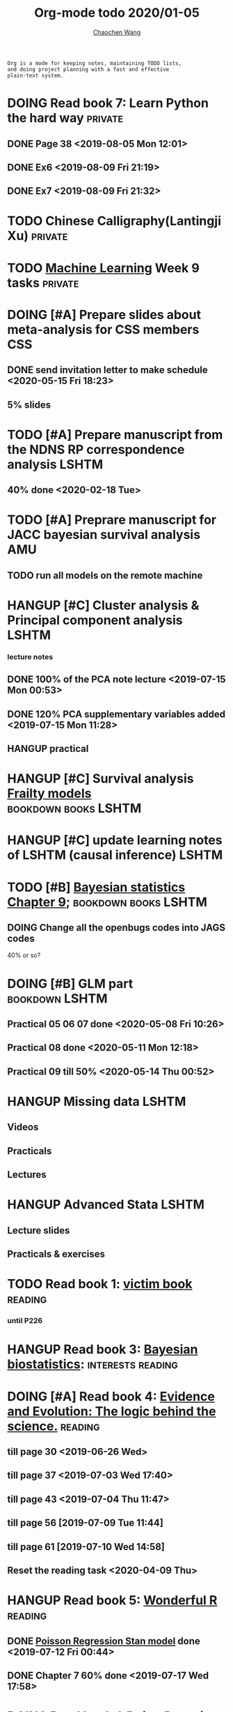 #+TITLE: Org-mode todo 2020/01-05
#+AUTHOR: [[https://wangcc.me][Chaochen Wang]]
#+EMAIL: chaochen@wangcc.me
#+OPTIONS: d:(not "LOGBOOK") date:t e:t email:t f:t inline:t num:t
#+OPTIONS: timestamp:t title:t toc:t todo:t |:t

#+BEGIN_EXAMPLE 
Org is a mode for keeping notes, maintaining TODO lists,
and doing project planning with a fast and effective 
plain-text system.
#+END_EXAMPLE



#+BEGIN_COMMENT
Work schedule need to be done under PRIVATE category
#+END_COMMENT


* DOING Read book 7: Learn Python the hard way                      :private:
** DONE Page 38 <2019-08-05 Mon 12:01>
** DONE Ex6 <2019-08-09 Fri 21:19>
** DONE Ex7 <2019-08-09 Fri 21:32>


* TODO Chinese Calligraphy(Lantingji Xu)                            :private:

* TODO [[https://www.coursera.org/learn/machine-learning/home/welcome][Machine Learning]] Week 9 tasks                                :private:


*   
#+BEGIN_COMMENT
Work schedule need to be done under not-PRIVATE category = means work, paperwork, school work, teaching tasks etc.
#+END_COMMENT

* DOING [#A] Prepare slides about meta-analysis for CSS members         :CSS:
** DONE send invitation letter to make schedule <2020-05-15 Fri 18:23>
** 5% slides


* TODO [#A] Prepare manuscript from the NDNS RP correspondence analysis :LSHTM:
DEADLINE: <2020-02-14 Fri>
** 40% done <2020-02-18 Tue>

* TODO [#A] Preprare manuscript for JACC bayesian survival analysis     :AMU:
** TODO run all models on the remote machine


* HANGUP [#C] Cluster analysis & Principal component analysis         :LSHTM:
*** lecture notes 
** DONE 100% of the PCA note lecture <2019-07-15 Mon 00:53> 
** DONE 120% PCA supplementary variables added <2019-07-15 Mon 11:28>
** HANGUP practical

* HANGUP [#C] Survival analysis [[https://wangcc.me/LSHTMlearningnote/-time-dependent-variables-frailty-model.html][Frailty models]]         :bookdown:books:LSHTM:

* HANGUP [#C] update learning notes of LSHTM (causal inference)       :LSHTM:


* TODO [#B] [[https://wangcc.me/LSHTMlearningnote/section-88.html][Bayesian statistics Chapter 9]];             :bookdown:books:LSHTM:
** DOING Change all the openbugs codes into JAGS codes
40% or so? 

* DOING [#B] GLM part                                        :bookdown:LSHTM:
** Practical 05 06 07 done <2020-05-08 Fri 10:26>
** Practical 08 done <2020-05-11 Mon 12:18>
** Practical 09 till 50% <2020-05-14 Thu 00:52>

* HANGUP Missing data                                                 :LSHTM:
** Videos
** Practicals
** Lectures 

* HANGUP Advanced Stata                                               :LSHTM:
** Lecture slides
** Practicals & exercises


* TODO Read book 1: [[http://ywang.uchicago.edu/history/victim_ebook_070505.pdf][victim book]]                                     :reading:
*** until P226

* HANGUP Read book 3: [[https://www.wiley.com/en-us/Bayesian+Biostatistics-p-9780470018231][Bayesian biostatistics]]:             :interests:reading:



* DOING [#A] Read book 4: [[https://www.cambridge.org/jp/academic/subjects/philosophy/philosophy-science/evidence-and-evolution-logic-behind-science?format=HB&isbn=9780521871884][Evidence and Evolution: The logic behind the science.]] :reading:
** till page 30 <2019-06-26 Wed>
** till page 37 <2019-07-03 Wed 17:40>
** till page 43 <2019-07-04 Thu 11:47> 
** till page 56 [2019-07-09 Tue 11:44]
:LOGBOOK:
CLOCK: [2019-07-09 Tue 10:56]--[2019-07-09 Tue 11:44] =>  0:48
:END:
** till page 61 [2019-07-10 Wed 14:58]
:LOGBOOK:
CLOCK: [2019-07-10 Wed 14:18]--[2019-07-10 Wed 14:58] =>  0:40
:END:

** Reset the reading task <2020-04-09 Thu> 




* HANGUP Read book 5: [[https://www.amazon.co.jp/Stan%E3%81%A8R%E3%81%A7%E3%83%99%E3%82%A4%E3%82%BA%E7%B5%B1%E8%A8%88%E3%83%A2%E3%83%87%E3%83%AA%E3%83%B3%E3%82%B0-Wonderful-R-%E6%9D%BE%E6%B5%A6-%E5%81%A5%E5%A4%AA%E9%83%8E/dp/4320112423/ref=sr_1_1?ie=UTF8&qid=1546839385&sr=8-1&keywords=wonderful+R][Wonderful R]]                                   :reading:
** DONE [[https://wangcc.me/post/poisson-stan/][Poisson Regression Stan model]] done <2019-07-12 Fri 00:44>
** DONE Chapter 7 60% done <2019-07-17 Wed 17:58>

* DOING Read book 6 [[https://www.amazon.co.jp/Doing-Bayesian-Data-Analysis-Second/dp/0124058884/ref=sr_1_1?__mk_ja_JP=%E3%82%AB%E3%82%BF%E3%82%AB%E3%83%8A&crid=5CYX08YQ85N9&keywords=doing+bayesian+data+analysis&qid=1582459727&sprefix=Doing+Bay%2Caps%2C278&sr=8-1][Doing Bayesian Data Analysis]]                    :reading:
** Page 127 <2020-03-12 Thu>
** Page 206 <2020-03-27 Fri>
** Page 221 <2020-03-30 Mon>


* 
#+BEGIN_COMMENT
Work schedule marked as completed
#+END_COMMENT


* DONE Prepare slides for JEA presentation   <2020-02-18 Tue>           :AMU:
DEADLINE: <2020-02-16 Sun>

* DONE review for EJCN for Dr. Yatsuya <2020-02-24 Mon> 

* DONE resubmit locomo paper                                            :AMU:
DEADLINE: <2020-02-22 Sat> submitted 


* DONE Prepare propensity score study group                             :css:
DEADLINE: <2019-11-25 Mon>
** 30% <2019-11-11 Mon 16:15>
** DONE Send out the invitation to KOG, TISO, etc.  <2019-11-18 Mon 18:05>
** DONE Send out the invitation to stat members and writing group <2019-11-25 Mon 18:15>
** 70% of 1st slides <2019-11-18 Mon 18:06>
** 80% of 1st slides 
** 5% of 2nd slides <2019-12-09 Mon 18:04>
** 60% of 2nd slides <2020-02-14 Fri>
** completed slides [[http://wangcc.me/PSA-CSS-Day2][http://wangcc.me/PSA-CSS-Day2]] <2020-02-28 Fri>

* DONE JAT review                                                    :review:
<2020-03-03 Tue>

* DONE Read 暴政:20世紀の歴史に学ぶ20のレッスン                     :private:
** Lesson 6 done <2020-03-03 Tue>
** Lesson 9 40% P56 <2020-03-04 Wed> 
** Lesson 10 P67 <2020-03-05 Thu> 
** Lesson 13 done <2020-03-06 Fri>
** Lesson 20 done <2020-03-09 Mon>

* DONE Read Satoshi Paper                                           :reading:
<2020-03-05 Thu>


* DONE 鬼推磨                                                       :private:
** <2020-03-15 Sun>

* DONE resubmit locomo25 3rd revision                                   :AMU:
<2020-03-18 Wed>

* DONE Comment for Sasakabe                                             :AMU:
<2020-04-02 Thu>

* DONE Trick or treatment (alternative medicine on trial)           :private:
To Page 24 <2020-03-10 Tue>
To Page 44 <2020-03-11 Wed>
To Page 52 <2020-03-12 Thu>
To Page 68 <2020-03-13 Fri>
To Page 88 <2020-03-17 Tue> 
To Page 106 <2020-03-18 Wed>
To Page 156 <2020-03-19 Thu>
To Page 216 <2020-03-23 Mon>
To Page 242 <2020-03-24 Tue>
To Page 266 <2020-03-26 Thu>
To Page 286 <2020-03-27 Fri>
To Page 348 <2020-03-30 Mon>
To Page 380 <2020-04-01 Wed>
To Page 460 <2020-04-04 Sat>
FINISHED <2020-04-06 Mon>


* DONE Comment for Research Square                                       :RS:
DEADLINE: <2020-04-07 Tue>
<2020-04-07 Tue>

* DONE prepare slides about cohort study for CSS                        :CSS:
** Page 6 <2020-04-03 Fri>
** Page 13 <2020-04-08 Wed>
** Done <2020-04-17 Fri 17:38>

* DONE JACC study pool analysis smoking and colon cancer               :JACC:
** 30% <2020-04-15 Wed 17:30>
** 70% <2020-04-16 Thu 16:57>
** 100% <2020-04-20 Mon 11:40>

* DONE Task from LSHTM working for COVID-19                           :LSHTM:
<2020-04-20 Mon 17:29>

* DONE Comment for Yatsuya/Matsuo from JE paper                          :JE:
DEADLINE: <2020-04-24 Fri>
** DONE Ask for extension <2020-04-19 Sun 13:41>
** DONE <2020-04-21 Tue 17:31>

* DONE The Hundred-Year Marathon: China's Secret Strategy to Replace America as the Global Superpower (English Edition) :private:
** To Page 14 <2020-04-09 Thu> 
** To Page 28 <2020-04-10 Fri 16:08>
** To Page 121 Chapter 6 <2020-04-16 Thu 22:57>
** To Page 200 <2020-04-22 Wed 12:05>
** To Page 221 <2020-04-23 Thu 17:37>
** To Page 253 Chapter 10 <2020-04-27 Mon 14:35>
** To Page 271 Chapter 11 <2020-04-28 Tue 11:53>
** Done reading <2020-04-30 Thu 15:02>

* DONE 試験問題                                                         :AMU:
** DONE 再々試験問題作成　<2020-04-22 Wed 19:55>
** DONE 定期試験問題 
*** DONE Q1-2  <2020-04-30 Thu 22:16>
*** DONE Q3,4  <2020-05-01 Fri 14:49>

* DONE [#A] Research square new task                                :private:
DEADLINE: <2020-05-04 Mon>
** Finished <2020-05-03 Sun 21:25>

* DONE LSHTM COVID-19 task part 3 data cleaning                       :LSHTM:

* DONE Buy connectors for iMac monitor                                  :AMU:
** <2020-05-08 Fri 11:17>


* DONE help kikuchi and sasakabe with the bootstrapping method          :AMU:
** sent to Sasakabe <2020-05-08 Fri 18:07>


* DONE [#B] Modify the 試験問題                                         :AMU:
** finished and sent to kikuchi <2020-05-11 Mon 15:49>

* DONE [#A] Comment to Kikuchi Paper                                    :AMU:
DEADLINE: <2020-05-12 Tue>
** done and replied <2020-05-12 Tue 16:55>

* DONE 総合試験問題登録　                                               :AMU:
** <2020-05-14 Thu 13:16>

* DONE [#A] Paper work for kakenhi 報告書                               :AMU:
** 10% <2020-05-13 Wed 18:45>
** done 100% <2020-05-14 Thu 16:52>

* DONE JE review task                                                   :AMU:
** finished <2020-05-15 Fri 13:18>

* DONE [#C] Reading task: Death by China                            :reading:
** Page 23 <2020-05-12 Tue 13:46>
** content too poor <2020-05-18 Mon 14:56>

* DONE [#A] EJCN new task from Dr Yatsuya                               :AMU:
DEADLINE: <2020-05-14 Thu>
** submitted <2020-05-18 Mon 16:34>
